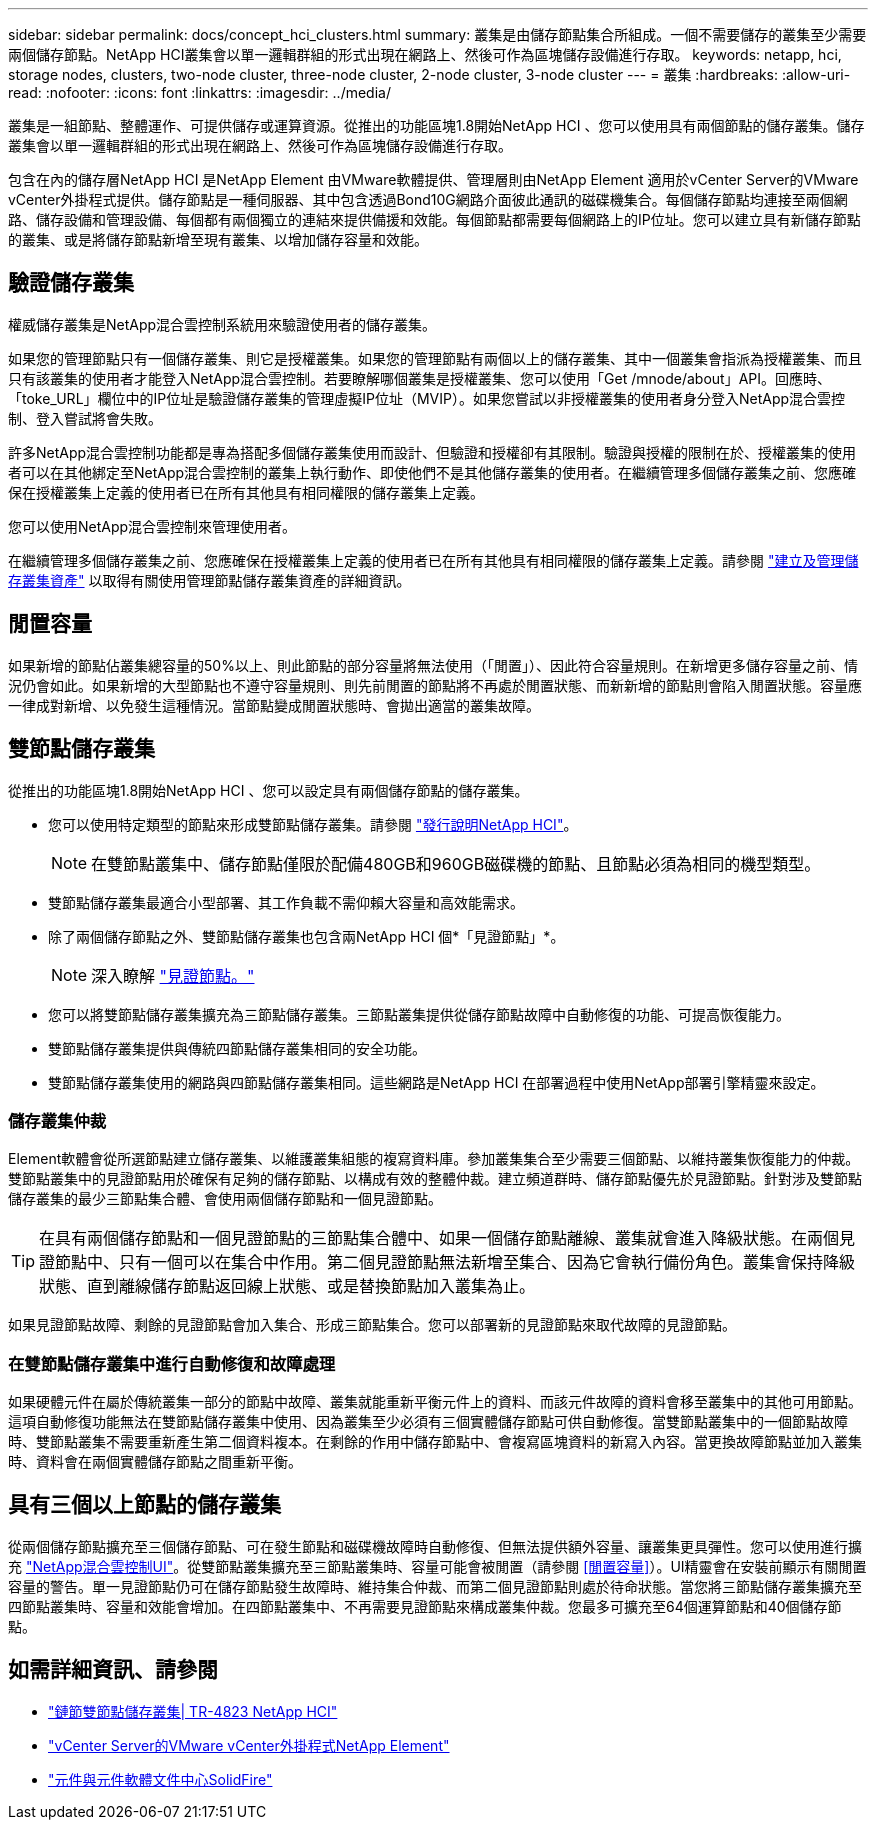---
sidebar: sidebar 
permalink: docs/concept_hci_clusters.html 
summary: 叢集是由儲存節點集合所組成。一個不需要儲存的叢集至少需要兩個儲存節點。NetApp HCI叢集會以單一邏輯群組的形式出現在網路上、然後可作為區塊儲存設備進行存取。 
keywords: netapp, hci, storage nodes, clusters, two-node cluster, three-node cluster, 2-node cluster, 3-node cluster 
---
= 叢集
:hardbreaks:
:allow-uri-read: 
:nofooter: 
:icons: font
:linkattrs: 
:imagesdir: ../media/


[role="lead"]
叢集是一組節點、整體運作、可提供儲存或運算資源。從推出的功能區塊1.8開始NetApp HCI 、您可以使用具有兩個節點的儲存叢集。儲存叢集會以單一邏輯群組的形式出現在網路上、然後可作為區塊儲存設備進行存取。

包含在內的儲存層NetApp HCI 是NetApp Element 由VMware軟體提供、管理層則由NetApp Element 適用於vCenter Server的VMware vCenter外掛程式提供。儲存節點是一種伺服器、其中包含透過Bond10G網路介面彼此通訊的磁碟機集合。每個儲存節點均連接至兩個網路、儲存設備和管理設備、每個都有兩個獨立的連結來提供備援和效能。每個節點都需要每個網路上的IP位址。您可以建立具有新儲存節點的叢集、或是將儲存節點新增至現有叢集、以增加儲存容量和效能。



== 驗證儲存叢集

權威儲存叢集是NetApp混合雲控制系統用來驗證使用者的儲存叢集。

如果您的管理節點只有一個儲存叢集、則它是授權叢集。如果您的管理節點有兩個以上的儲存叢集、其中一個叢集會指派為授權叢集、而且只有該叢集的使用者才能登入NetApp混合雲控制。若要瞭解哪個叢集是授權叢集、您可以使用「Get /mnode/about」API。回應時、「toke_URL」欄位中的IP位址是驗證儲存叢集的管理虛擬IP位址（MVIP）。如果您嘗試以非授權叢集的使用者身分登入NetApp混合雲控制、登入嘗試將會失敗。

許多NetApp混合雲控制功能都是專為搭配多個儲存叢集使用而設計、但驗證和授權卻有其限制。驗證與授權的限制在於、授權叢集的使用者可以在其他綁定至NetApp混合雲控制的叢集上執行動作、即使他們不是其他儲存叢集的使用者。在繼續管理多個儲存叢集之前、您應確保在授權叢集上定義的使用者已在所有其他具有相同權限的儲存叢集上定義。

您可以使用NetApp混合雲控制來管理使用者。

在繼續管理多個儲存叢集之前、您應確保在授權叢集上定義的使用者已在所有其他具有相同權限的儲存叢集上定義。請參閱 link:task_mnode_manage_storage_cluster_assets.html["建立及管理儲存叢集資產"] 以取得有關使用管理節點儲存叢集資產的詳細資訊。



== 閒置容量

如果新增的節點佔叢集總容量的50%以上、則此節點的部分容量將無法使用（「閒置」）、因此符合容量規則。在新增更多儲存容量之前、情況仍會如此。如果新增的大型節點也不遵守容量規則、則先前閒置的節點將不再處於閒置狀態、而新新增的節點則會陷入閒置狀態。容量應一律成對新增、以免發生這種情況。當節點變成閒置狀態時、會拋出適當的叢集故障。



== 雙節點儲存叢集

從推出的功能區塊1.8開始NetApp HCI 、您可以設定具有兩個儲存節點的儲存叢集。

* 您可以使用特定類型的節點來形成雙節點儲存叢集。請參閱 https://library.netapp.com/ecm/ecm_download_file/ECMLP2865021["發行說明NetApp HCI"^]。
+

NOTE: 在雙節點叢集中、儲存節點僅限於配備480GB和960GB磁碟機的節點、且節點必須為相同的機型類型。

* 雙節點儲存叢集最適合小型部署、其工作負載不需仰賴大容量和高效能需求。
* 除了兩個儲存節點之外、雙節點儲存叢集也包含兩NetApp HCI 個*「見證節點」*。
+

NOTE: 深入瞭解 link:concept_hci_nodes.html["見證節點。"]

* 您可以將雙節點儲存叢集擴充為三節點儲存叢集。三節點叢集提供從儲存節點故障中自動修復的功能、可提高恢復能力。
* 雙節點儲存叢集提供與傳統四節點儲存叢集相同的安全功能。
* 雙節點儲存叢集使用的網路與四節點儲存叢集相同。這些網路是NetApp HCI 在部署過程中使用NetApp部署引擎精靈來設定。




=== 儲存叢集仲裁

Element軟體會從所選節點建立儲存叢集、以維護叢集組態的複寫資料庫。參加叢集集合至少需要三個節點、以維持叢集恢復能力的仲裁。雙節點叢集中的見證節點用於確保有足夠的儲存節點、以構成有效的整體仲裁。建立頻道群時、儲存節點優先於見證節點。針對涉及雙節點儲存叢集的最少三節點集合體、會使用兩個儲存節點和一個見證節點。


TIP: 在具有兩個儲存節點和一個見證節點的三節點集合體中、如果一個儲存節點離線、叢集就會進入降級狀態。在兩個見證節點中、只有一個可以在集合中作用。第二個見證節點無法新增至集合、因為它會執行備份角色。叢集會保持降級狀態、直到離線儲存節點返回線上狀態、或是替換節點加入叢集為止。

如果見證節點故障、剩餘的見證節點會加入集合、形成三節點集合。您可以部署新的見證節點來取代故障的見證節點。



=== 在雙節點儲存叢集中進行自動修復和故障處理

如果硬體元件在屬於傳統叢集一部分的節點中故障、叢集就能重新平衡元件上的資料、而該元件故障的資料會移至叢集中的其他可用節點。這項自動修復功能無法在雙節點儲存叢集中使用、因為叢集至少必須有三個實體儲存節點可供自動修復。當雙節點叢集中的一個節點故障時、雙節點叢集不需要重新產生第二個資料複本。在剩餘的作用中儲存節點中、會複寫區塊資料的新寫入內容。當更換故障節點並加入叢集時、資料會在兩個實體儲存節點之間重新平衡。



== 具有三個以上節點的儲存叢集

從兩個儲存節點擴充至三個儲存節點、可在發生節點和磁碟機故障時自動修復、但無法提供額外容量、讓叢集更具彈性。您可以使用進行擴充 link:task_hcc_expand_storage.html["NetApp混合雲控制UI"]。從雙節點叢集擴充至三節點叢集時、容量可能會被閒置（請參閱 <<閒置容量>>）。UI精靈會在安裝前顯示有關閒置容量的警告。單一見證節點仍可在儲存節點發生故障時、維持集合仲裁、而第二個見證節點則處於待命狀態。當您將三節點儲存叢集擴充至四節點叢集時、容量和效能會增加。在四節點叢集中、不再需要見證節點來構成叢集仲裁。您最多可擴充至64個運算節點和40個儲存節點。



== 如需詳細資訊、請參閱

* https://www.netapp.com/us/media/tr-4823.pdf["鏈節雙節點儲存叢集| TR-4823 NetApp HCI"^]
* https://docs.netapp.com/us-en/vcp/index.html["vCenter Server的VMware vCenter外掛程式NetApp Element"^]
* http://docs.netapp.com/sfe-122/index.jsp["元件與元件軟體文件中心SolidFire"^]


